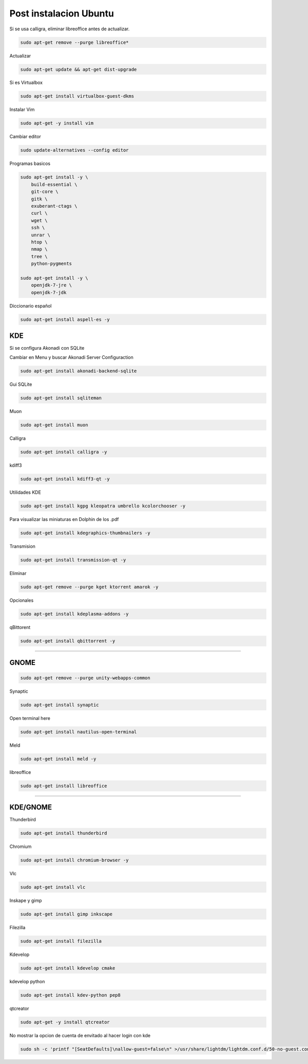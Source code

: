 .. _reference-linux-ubuntu-post_instalacion_ubuntu:

#######################
Post instalacion Ubuntu
#######################

Si se usa calligra, eliminar libreoffice antes de actualizar.

.. code-block:: bash

    sudo apt-get remove --purge libreoffice*

Actualizar

.. code-block:: bash

    sudo apt-get update && apt-get dist-upgrade

Si es Virtualbox

.. code-block:: bash

    sudo apt-get install virtualbox-guest-dkms

Instalar Vim

.. code-block:: bash

    sudo apt-get -y install vim

Cambiar editor

.. code-block:: bash

    sudo update-alternatives --config editor

Programas basicos

.. code-block:: bash

    sudo apt-get install -y \
        build-essential \
        git-core \
        gitk \
        exuberant-ctags \
        curl \
        wget \
        ssh \
        unrar \
        htop \
        nmap \
        tree \
        python-pygments

    sudo apt-get install -y \
        openjdk-7-jre \
        openjdk-7-jdk

Diccionario español

.. code-block:: bash

    sudo apt-get install aspell-es -y

KDE
===

Si se configura Akonadi con SQLite

Cambiar en Menu y buscar Akonadi Server Configuraction

.. code-block:: bash

    sudo apt-get install akonadi-backend-sqlite

Gui SQLite

.. code-block:: bash

    sudo apt-get install sqliteman

Muon

.. code-block:: bash

    sudo apt-get install muon

Calligra

.. code-block:: bash

    sudo apt-get install calligra -y

kdiff3

.. code-block:: bash

    sudo apt-get install kdiff3-qt -y

Utilidades KDE

.. code-block:: bash

    sudo apt-get install kgpg kleopatra umbrello kcolorchooser -y

Para visualizar las miniaturas en Dolphin de los .pdf

.. code-block:: bash

    sudo apt-get install kdegraphics-thumbnailers -y

Transmision

.. code-block:: bash

    sudo apt-get install transmission-qt -y

Eliminar

.. code-block:: bash

    sudo apt-get remove --purge kget ktorrent amarok -y

Opcionales

.. code-block:: bash

    sudo apt-get install kdeplasma-addons -y

qBittorent

.. code-block:: bash

    sudo apt-get install qbittorrent -y

-----------------------

GNOME
=====

.. code-block:: bash

    sudo apt-get remove --purge unity-webapps-common

Synaptic

.. code-block:: bash

    sudo apt-get install synaptic

Open terminal here

.. code-block:: bash

    sudo apt-get install nautilus-open-terminal

Meld

.. code-block:: bash

    sudo apt-get install meld -y

libreoffice

.. code-block:: bash

    sudo apt-get install libreoffice

-------------------

KDE/GNOME
=========

Thunderbird

.. code-block:: bash

    sudo apt-get install thunderbird

Chromium

.. code-block:: bash

    sudo apt-get install chromium-browser -y

Vlc

.. code-block:: bash

    sudo apt-get install vlc

Inskape y gimp

.. code-block:: bash

    sudo apt-get install gimp inkscape

Filezilla

.. code-block:: bash

    sudo apt-get install filezilla

Kdevelop

.. code-block:: bash

    sudo apt-get install kdevelop cmake

kdevelop python

.. code-block:: bash

    sudo apt-get install kdev-python pep8

qtcreator

.. code-block:: bash

    sudo apt-get -y install qtcreator

No mostrar la opcion de cuenta de envitado al hacer login con kde

.. code-block:: bash

    sudo sh -c 'printf "[SeatDefaults]\nallow-guest=false\n" >/usr/share/lightdm/lightdm.conf.d/50-no-guest.conf'
